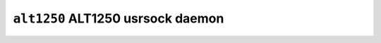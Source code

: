 ==================================
``alt1250`` ALT1250 usrsock daemon
==================================
